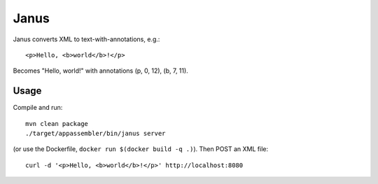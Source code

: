 Janus
=====

Janus converts XML to text-with-annotations, e.g.::

    <p>Hello, <b>world</b>!</p>

Becomes "Hello, world!" with annotations (p, 0, 12), (b, 7, 11).


Usage
-----

Compile and run::

    mvn clean package
    ./target/appassembler/bin/janus server

(or use the Dockerfile, ``docker run $(docker build -q .)``). Then POST
an XML file::

    curl -d '<p>Hello, <b>world</b>!</p>' http://localhost:8080
